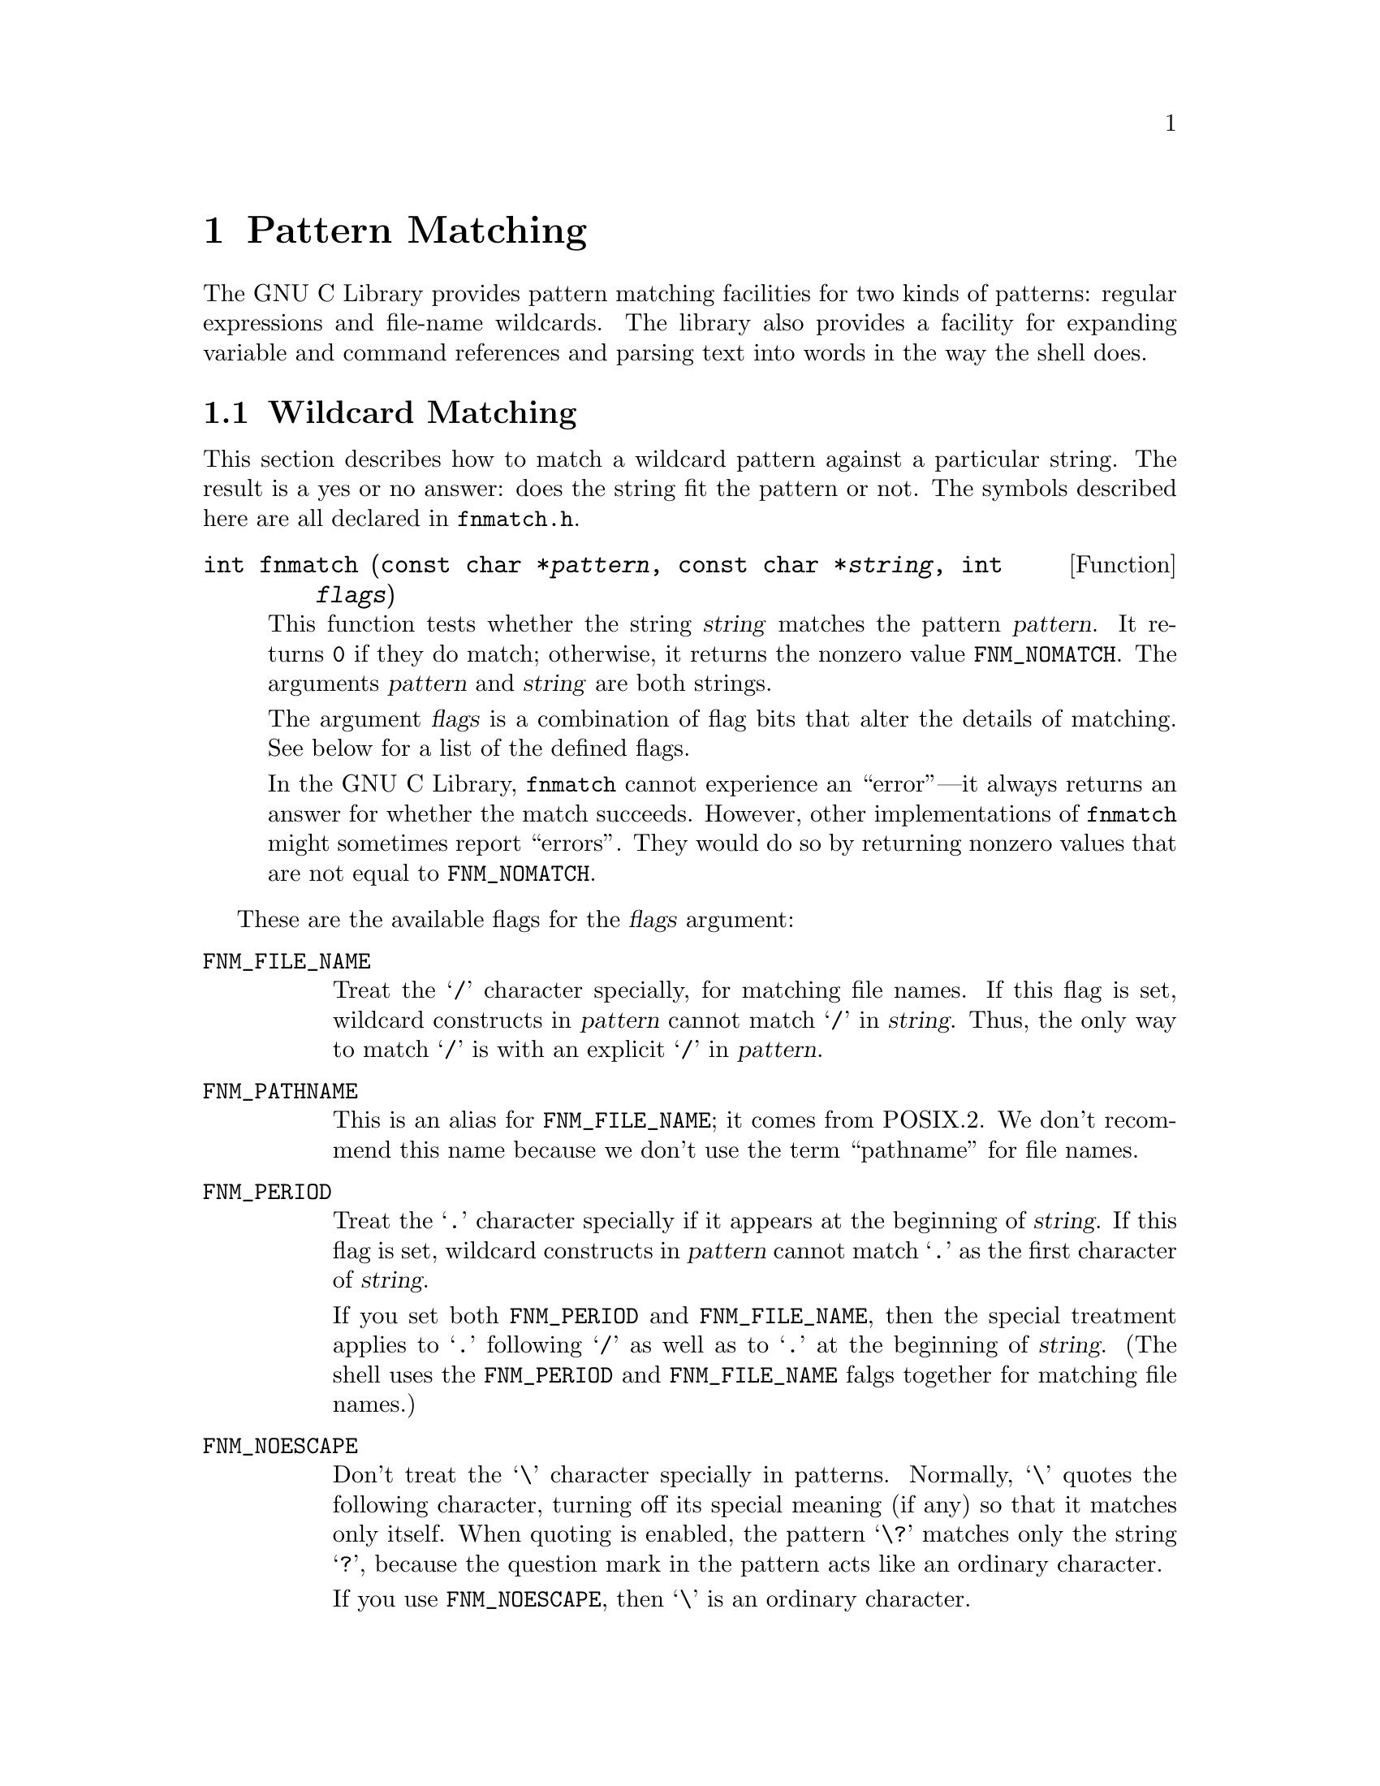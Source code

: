 @node Pattern Matching, I/O Overview, Searching and Sorting, Top
@chapter Pattern Matching

The GNU C Library provides pattern matching facilities for two kinds of
patterns: regular expressions and file-name wildcards.  The library also
provides a facility for expanding variable and command references and
parsing text into words in the way the shell does.

@menu
* Wildcard Matching::    Matching a wildcard pattern against a single string.
* Globbing::             Finding the files that match a wildcard pattern.
* Regular Expressions::  Matching regular expressions against strings.
* Word Expansion::       Expanding shell variables, nested commands,
			    arithmetic, and wildcards.
			    This is what the shell does with shell commands.
@end menu

@node Wildcard Matching
@section Wildcard Matching

@pindex fnmatch.h
This section describes how to match a wildcard pattern against a
particular string.  The result is a yes or no answer: does the
string fit the pattern or not.  The symbols described here are all
declared in @file{fnmatch.h}.

@comment fnmatch.h
@comment POSIX.2
@deftypefun int fnmatch (const char *@var{pattern}, const char *@var{string}, int @var{flags})
This function tests whether the string @var{string} matches the pattern
@var{pattern}.  It returns @code{0} if they do match; otherwise, it
returns the nonzero value @code{FNM_NOMATCH}.  The arguments
@var{pattern} and @var{string} are both strings.

The argument @var{flags} is a combination of flag bits that alter the
details of matching.  See below for a list of the defined flags.

In the GNU C Library, @code{fnmatch} cannot experience an ``error''---it
always returns an answer for whether the match succeeds.  However, other
implementations of @code{fnmatch} might sometimes report ``errors''.
They would do so by returning nonzero values that are not equal to
@code{FNM_NOMATCH}.
@end deftypefun

These are the available flags for the @var{flags} argument:

@table @code
@comment fnmatch.h
@comment GNU
@item FNM_FILE_NAME
Treat the @samp{/} character specially, for matching file names.  If
this flag is set, wildcard constructs in @var{pattern} cannot match
@samp{/} in @var{string}.  Thus, the only way to match @samp{/} is with
an explicit @samp{/} in @var{pattern}.

@comment fnmatch.h
@comment POSIX.2
@item FNM_PATHNAME
This is an alias for @code{FNM_FILE_NAME}; it comes from POSIX.2.  We
don't recommend this name because we don't use the term ``pathname'' for
file names.

@comment fnmatch.h
@comment POSIX.2
@item FNM_PERIOD
Treat the @samp{.} character specially if it appears at the beginning of
@var{string}.  If this flag is set, wildcard constructs in @var{pattern}
cannot match @samp{.} as the first character of @var{string}.

If you set both @code{FNM_PERIOD} and @code{FNM_FILE_NAME}, then the
special treatment applies to @samp{.} following @samp{/} as well as to
@samp{.} at the beginning of @var{string}.  (The shell uses the
@code{FNM_PERIOD} and @code{FNM_FILE_NAME} falgs together for matching
file names.)

@comment fnmatch.h
@comment POSIX.2
@item FNM_NOESCAPE
Don't treat the @samp{\} character specially in patterns.  Normally,
@samp{\} quotes the following character, turning off its special meaning
(if any) so that it matches only itself.  When quoting is enabled, the
pattern @samp{\?} matches only the string @samp{?}, because the question
mark in the pattern acts like an ordinary character.

If you use @code{FNM_NOESCAPE}, then @samp{\} is an ordinary character.

@comment fnmatch.h
@comment GNU
@item FNM_LEADING_DIR
Ignore a trailing sequence of characters starting with a @samp{/} in
@var{string}; that is to say, test whether @var{string} starts with a
directory name that @var{pattern} matches.

If this flag is set, either @samp{foo*} or @samp{foobar} as a pattern
would match the string @samp{foobar/frobozz}.

@comment fnmatch.h
@comment GNU
@item FNM_CASEFOLD
Ignore case in comparing @var{string} to @var{pattern}.
@end table

@node Globbing
@section Globbing

@cindex globbing
The archetypal use of wildcards is for matching against the files in a
directory, and making a list of all the matches.  This is called
@dfn{globbing}.

You could do this using @code{fnmatch}, by reading the directory entries
one by one and testing each one with @code{fnmatch}.  But that would be
slow (and complex, since you would have to handle subdirectories by
hand).

The library provides a function @code{glob} to make this particular use
of wildcards convenient.  @code{glob} and the other symbols in this
section are declared in @file{glob.h}.

@menu
* Calling Glob::        Basic use of @code{glob}.
* Flags for Globbing::  Flags that enable various options in @code{glob}.
@end menu

@node Calling Glob
@subsection Calling @code{glob}

The result of globbing is a vector of file names (strings).  To return
this vector, @code{glob} uses a special data type, @code{glob_t}, which
is a structure.  You pass @code{glob} the address of the structure, and
it fills in the structure's fields to tell you about the results.

@comment glob.h
@comment POSIX.2
@deftp {Data Type} glob_t
This data type holds a pointer to a word vector.  More precisely, it
records both the address of the word vector and its size.

@table @code
@item gl_pathc
The number of elements in the vector.

@item gl_pathv
The address of the vector.  This field has type @w{@code{char **}}.

@item gl_offs
The offset of the first real element of the vector, from its nominal
address in the @code{gl_pathv} field.  Unlike the other fields, this
is always an input to @code{glob}, rather than an output from it.

If you use a nonzero offset, then that many elements at the beginning of
the vector are left empty.  (The @code{glob} function fills them with
null pointers.)

The @code{gl_offs} field is meaningful only if you use the
@code{GLOB_DOOFFS} flag.  Otherwise, the offset is always zero
regardless of what is in this field, and the first real element comes at
the beginning of the vector.
@end table
@end deftp

@comment glob.h
@comment POSIX.2
@deftypefun int glob (const char *@var{pattern}, int @var{flags}, int (*@var{errfunc}) (const char *@var{filename}, int @var{error-code}), glob_t *@var{vector-ptr})
The function @code{glob} does globbing using the pattern @var{pattern}
in the current directory.  It puts the result in a newly allocated
vector, and stores the size and address of this vector into
@code{*@var{vector-ptr}}.  The argument @var{flags} is a combination of
bit flags; see @ref{Flags for Globbing}, for details of the flags.

The result of globbing is a sequence of file names.  The function
@code{glob} allocates a string for each resulting word, then
allocates a vector of type @code{char **} to store the addresses of
these strings.  The last element of the vector is a null pointer.
This vector is called the @dfn{word vector}.

To return this vector, @code{glob} stores both its address and its
length (number of elements, not counting the terminating null pointer)
into @code{*@var{vector-ptr}}.

Normally, @code{glob} sorts the file names alphabetically before
returning them.  You can turn this off with the flag @code{GLOB_NOSORT}
if you want to get the information as fast as possible.  Usually it's
a good idea to let @code{glob} sort them---if you process the files in
alphabetical order, the users will have a feel for the rate of progress
that your application is making.

If @code{glob} succeeds, it returns 0.  Otherwise, it returns one
of these error codes:

@table @code
@comment glob.h
@comment POSIX.2
@item GLOB_ABORTED
There was an error opening a directory, and you used the flag
@code{GLOB_ERR} or your specified @var{errfunc} returned a nonzero
value.
@iftex
See below
@end iftex
@ifinfo
@xref{Flags for Globbing},
@end ifinfo
for an explanation of the @code{GLOB_ERR} flag and @var{errfunc}.

@comment glob.h
@comment POSIX.2
@item GLOB_NOMATCH
The pattern didn't match any existing files.  If you use the
@code{GLOB_NOCHECK} flag, then you never get this error code, because
that flag tells @code{glob} to @emph{pretend} that the pattern matched
at least one file.

@comment glob.h
@comment POSIX.2
@item GLOB_NOSPACE
It was impossible to allocate memory to hold the result.
@end table

In the event of an error, @code{glob} stores information in
@code{*@var{vector-ptr}} about all the matches it has found so far.
@end deftypefun

@node Flags for Globbing
@subsection Flags for Globbing

This section describes the flags that you can specify in the
@var{flags} argument to @code{glob}.  Choose the flags you want,
and combine them with the C bitwise OR operator @code{|}.

@table @code
@comment glob.h
@comment POSIX.2
@item GLOB_APPEND
Append the words from this expansion to the vector of words produced by
previous calls to @code{glob}.  This way you can effectively expand
several words as if they were concatenated with spaces between them.

In order for appending to work, you must not modify the contents of the
word vector structure between calls to @code{glob}.  And, if you set
@code{GLOB_DOOFFS} in the first call to @code{glob}, you must also
set it when you append to the results.

Note that the pointer stored in @code{gl_pathv} may no longer be valid
after you call @code{glob} the second time, because @code{glob} might
have relocated the vector.  So always fetch @code{gl_pathv} from the
@code{glob_t} structure after each @code{glob} call; @strong{never} save
the pointer across calls.

@comment glob.h
@comment POSIX.2
@item GLOB_DOOFFS
Leave blank slots at the beginning of the vector of words.
The @code{gl_offs} field says how many slots to leave.
The blank slots contain null pointers.

@comment glob.h
@comment POSIX.2
@item GLOB_ERR
Give up right away and report an error if there is any difficulty
reading the directories that must be read in order to expand @var{pattern}
fully.  Such difficulties might include a directory in which you don't
have the requisite access.  Normally, @code{glob} tries its best to keep
on going despite any errors, reading whatever directories it can.

You can exercise even more control than this by specifying an
error-handler function @var{errfunc} when you call @code{glob}.  If
@var{errfunc} is not a null pointer, then @code{glob} doesn't give up
right away when it can't read a directory; instead, it calls
@var{errfunc} with two arguments, like this:

@smallexample
(*@var{errfunc}) (@var{filename}, @var{error-code})
@end smallexample

@noindent
The argument @var{filename} is the name of the directory that
@code{glob} couldn't open or couldn't read, and @var{error-code} is the
@code{errno} value that was reported to @code{glob}.

If the error handler function returns nonzero, then @code{glob} gives up
right away.  Otherwise, it continues.

@comment glob.h
@comment POSIX.2
@item GLOB_MARK
If the pattern matches the name of a directory, append @samp{/} to the
directory's name when returning it.

@comment glob.h
@comment POSIX.2
@item GLOB_NOCHECK
If the pattern doesn't match any file names, return the pattern itself
as if it were a file name that had been matched.  (Normally, when the
pattern doesn't match anything, @code{glob} returns that there were no
matches.)

@comment glob.h
@comment POSIX.2
@item GLOB_NOSORT
Don't sort the file names; return them in no particular order.
(In practice, the order will depend on the order of the entries in
the directory.)  The only reason @emph{not} to sort is to save time.

@comment glob.h
@comment POSIX.2
@item GLOB_NOESCAPE
Don't treat the @samp{\} character specially in patterns.  Normally,
@samp{\} quotes the following character, turning off its special meaning
(if any) so that it matches only itself.  When quoting is enabled, the
pattern @samp{\?} matches only the string @samp{?}, because the question
mark in the pattern acts like an ordinary character.

If you use @code{GLOB_NOESCAPE}, then @samp{\} is an ordinary character.

@code{glob} does its work by calling the function @code{fnmatch}
repeatedly.  It handles the flag @code{GLOB_NOESCAPE} by turning on the
@code{FNM_NOESCAPE} flag in calls to @code{fnmatch}.
@end table

@node Regular Expressions
@section Regular Expression Matching

The GNU C library supports two interfaces for matching regular
expressions.  One is the standard POSIX.2 interface, and the other is
what the GNU system has had for many years.

Both interfaces are declared in the header file @file{regex.h}.
If you define @w{@code{_POSIX_C_SOURCE}}, then only the POSIX.2
functions, structures, and constants are declared.
@c !!! we only document the POSIX.2 interface here!!

@menu
* POSIX Regexp Compilation::    Using @code{regcomp} to prepare to match.
* Flags for POSIX Regexps::     Syntax variations for @code{regcomp}.
* Matching POSIX Regexps::      Using @code{regexec} to match the compiled
				   pattern that you get from @code{regcomp}.
* Regexp Subexpressions::       Finding which parts of the string were matched.
* Subexpression Complications:: Find points of which parts were matched.
* Regexp Cleanup::		Freeing storage; reporting errors.
@end menu

@node POSIX Regexp Compilation
@subsection POSIX Regular Expression Compilation

Before you can actually match a regular expression, you must
@dfn{compile} it.  This is not true compilation---it produces a special
data structure, not machine instructions.  But it is like ordinary
compilation in that its purpose is to enable you to ``execute'' the
pattern fast.  (@xref{Matching POSIX Regexps}, for how to use the
compiled regular expression for matching.)

There is a special data type for compiled regular expressions:

@comment regex.h
@comment POSIX.2
@deftp {Data Type} regex_t
This type of object holds a compiled regular expression.
It is actually a structure.  It has just one field that your programs
should look at:

@table @code
@item re_nsub
This field holds the number of parenthetical subexpressions in the
regular expression that was compiled.
@end table

There are several other fields, but we don't describe them here, because
only the functions in the library should use them.
@end deftp

After you create a @code{regex_t} object, you can compile a regular
expression into it by calling @code{regcomp}.

@comment regex.h
@comment POSIX.2
@deftypefun int regcomp (regex_t *@var{compiled}, const char *@var{pattern}, int @var{cflags})
The function @code{regcomp} ``compiles'' a regular expression into a
data structure that you can use with @code{regexec} to match against a
string.  The compiled regular expression format is designed for
efficient matching.  @code{regcomp} stores it into @code{*@var{compiled}}.

It's up to you to allocate an object of type @code{regex_t} and pass its
address to @code{regcomp}.

The argument @var{cflags} lets you specify various options that control
the syntax and semantics of regular expressions.  @xref{Flags for POSIX
Regexps}.

If you use the flag @code{REG_NOSUB}, then @code{regcomp} omits from
the compiled regular expression the information necessary to record
how subexpressions actually match.  In this case, you might as well
pass @code{0} for the @var{matchptr} and @var{nmatch} arguments when
you call @code{regexec}.

If you don't use @code{REG_NOSUB}, then the compiled regular expression
does have the capacity to record how subexpressions match.  Also,
@code{regcomp} tells you how many subexpressions @var{pattern} has, by
storing the number in @code{@var{compiled}->re_nsub}.  You can use that
value to decide how long an array to allocate to hold information about
subexpression matches.

@code{regcomp} returns @code{0} if it succeeds in compiling the regular
expression; otherwise, it returns a nonzero error code (see the table
below).  You can use @code{regerror} to produce an error message string
describing the reason for a nonzero value; see @ref{Regexp Cleanup}.

@end deftypefun

Here are the possible nonzero values that @code{regcomp} can return:

@table @code
@comment regex.h
@comment POSIX.2
@item REG_BADBR
There was an invalid @samp{\@{@dots{}\@}} construct in the regular
expression.  A valid @samp{\@{@dots{}\@}} construct must contain either
a single number, or two numbers in increasing order separated by a
comma.

@comment regex.h
@comment POSIX.2
@item REG_BADPAT
There was a syntax error in the regular expression.

@comment regex.h
@comment POSIX.2
@item REG_BADRPT
A repetition operator such as @samp{?} or @samp{*} appeared in a bad
position (with no preceding subexpression to act on).

@comment regex.h
@comment POSIX.2
@item REG_ECOLLATE
The regular expression referred to an invalid collating element (one not
defined in the current locale for string collation).  @xref{Locale
Categories}.

@comment regex.h
@comment POSIX.2
@item REG_ECTYPE
The regular expression referred to an invalid character class name.

@comment regex.h
@comment POSIX.2
@item REG_EESCAPE
The regular expression ended with @samp{\}.

@comment regex.h
@comment POSIX.2
@item REG_ESUBREG
There was an invalid number in the @samp{\@var{digit}} construct.

@comment regex.h
@comment POSIX.2
@item REG_EBRACK
There were unbalanced square brackets in the regular expression.

@comment regex.h
@comment POSIX.2
@item REG_EPAREN
An extended regular expression had unbalanced parentheses,
or a basic regular expression had unbalanced @samp{\(} and @samp{\)}.

@comment regex.h
@comment POSIX.2
@item REG_EBRACE
The regular expression had unbalanced @samp{\@{} and @samp{\@}}.

@comment regex.h
@comment POSIX.2
@item REG_ERANGE
One of the endpoints in a range expression was invalid.

@comment regex.h
@comment POSIX.2
@item REG_ESPACE
@code{regcomp} ran out of memory.
@end table

@node Flags for POSIX Regexps
@subsection Flags for POSIX Regular Expressions

These are the bit flags that you can use in the @var{cflags} operand when
compiling a regular expression with @code{regcomp}.

@table @code
@comment regex.h
@comment POSIX.2
@item REG_EXTENDED
Treat the pattern as an extended regular expression, rather than as a
basic regular expression.

@comment regex.h
@comment POSIX.2
@item REG_ICASE
Ignore case when matching letters.

@comment regex.h
@comment POSIX.2
@item REG_NOSUB
Don't bother storing the contents of the @var{matches-ptr} array.

@comment regex.h
@comment POSIX.2
@item REG_NEWLINE
Treat a newline in @var{string} as dividing @var{string} into multiple
lines, so that @samp{$} can match before the newline and @samp{^} can
match after.  Also, don't permit @samp{.} to match a newline, and don't
permit @samp{[^@dots{}]} to match a newline.

Otherwise, newline acts like any other ordinary character.
@end table

@node Matching POSIX Regexps
@subsection Matching a Compiled POSIX Regular Expression

Once you have compiled a regular expression, as described in @ref{POSIX
Regexp Compilation}, you can match it against strings using
@code{regexec}.  A match anywhere inside the string counts as success,
unless the regular expression contains anchor characters (@samp{^} or
@samp{$}).

@comment regex.h
@comment POSIX.2
@deftypefun int regexec (regex_t *@var{compiled}, char *@var{string}, size_t @var{nmatch}, regmatch_t @var{matchptr} @t{[]}, int @var{eflags})
This function tries to match the compiled regular expression
@code{*@var{compiled}} against @var{string}.

@code{regexec} returns @code{0} if the regular expression matches;
otherwise, it returns a nonzero value.  See the table below for
what nonzero values mean.  You can use @code{regerror} to produce an
error message string describing the reason for a nonzero value;
see @ref{Regexp Cleanup}.

The argument @var{eflags} is a word of bit flags that enable various
options.

If you want to get information about what part of @var{string} actually
matched the regular expression or its subexpressions, use the arguments
@var{matchptr} and @var{nmatch}.  Otherwise, pass @code{0} for
@var{nmatch}, and @code{NULL} for @var{matchptr}.  @xref{Regexp
Subexpressions}.
@end deftypefun

You must match the regular expression with the same set of current
locales that were in effect when you compiled the regular expression.

The function @code{regexec} accepts the following flags in the
@var{eflags} argument:

@table @code
@comment regex.h
@comment POSIX.2
@item REG_NOTBOL
Do not regard the beginning of the specified string as the beginning of
a line; more generally, don't make any assumptions about what text might
precede it.

@comment regex.h
@comment POSIX.2
@item REG_NOTEOL
Do not regard the end of the specified string as the end of a line; more
generally, don't make any assumptions about what text might follow it.
@end table

Here are the possible nonzero values that @code{regexec} can return:

@table @code
@comment regex.h
@comment POSIX.2
@item REG_NOMATCH
The pattern didn't match the string.  This isn't really an error.

@comment regex.h
@comment POSIX.2
@item REG_ESPACE
@code{regexec} ran out of memory.
@end table

@node Regexp Subexpressions
@subsection Match Results with Subexpressions

When @code{regexec} matches parenthetical subexpressions of
@var{pattern}, it records which parts of @var{string} they match.  It
returns that information by storing the offsets into an array whose
elements are structures of type @code{regmatch_t}.  The first element of
the array (index @code{0}) records the part of the string that matched
the entire regular expression.  Each other element of the array records
the beginning and end of the part that matched a single parenthetical
subexpression.

@comment regex.h
@comment POSIX.2
@deftp {Data Type} regmatch_t
This is the data type of the @var{matcharray} array that you pass to
@code{regexec}.  It contains two structure fields, as follows:

@table @code
@item rm_so
The offset in @var{string} of the beginning of a substring.  Add this
value to @var{string} to get the address of that part.

@item rm_eo
The offset in @var{string} of the end of the substring.
@end table
@end deftp

@comment regex.h
@comment POSIX.2
@deftp {Data Type} regoff_t
@code{regoff_t} is an alias for another signed integer type.
The fields of @code{regmatch_t} have type @code{regoff_t}.
@end deftp

The @code{regmatch_t} elements correspond to subexpressions
positionally; the first element (index @code{1}) records where the first
subexpression matched, the second element records the second
subexpression, and so on.  The order of the subexpressions is the order
in which they begin.

When you call @code{regexec}, you specify how long the @var{matchptr}
array is, with the @var{nmatch} argument.  This tells @code{regexec} how
many elements to store.  If the actual regular expression has more than
@var{nmatch} subexpressions, then you won't get offset information about
the rest of them.  But this doesn't alter whether the pattern matches a
particular string or not.

If you don't want @code{regexec} to return any information about where
the subexpressions matched, you can either supply @code{0} for
@var{nmatch}, or use the flag @code{REG_NOSUB} when you compile the
pattern with @code{regcomp}.

@node Subexpression Complications
@subsection Complications in Subexpression Matching

Sometimes a subexpression matches a substring of no characters.  This
happens when @samp{f\(o*\)} matches the string @samp{fum}.  (It really
matches just the @samp{f}.)  In this case, both of the offsets identify
the point in the string where the null substring was found.  In this
example, the offsets are both @code{1}.

Sometimes the entire regular expression can match without using some of
its subexpressions at all---for example, when @samp{ba\(na\)*} matches the
string @samp{ba}, the parenthetical subexpression is not used.  When
this happens, @code{regexec} stores @code{-1} in both fields of the
element for that subexpression.

Sometimes matching the entire regular expression can match a particular
subexpression more than once---for example, when @samp{ba\(na\)*}
matches the string @samp{bananana}, the parenthetical subexpression
matches three times.  When this happens, @code{regexec} usually stores
the offsets of the last part of the string that matched the
subexpression.  In the case of @samp{bananana}, these offsets are
@code{6} and @code{8}.

But the last match is not always the one that is chosen.  It's more
accurate to say that the last @emph{opportunity} to match is the one
that takes precedence.  What this means is that when one subexpression
appears within another, then the results reported for the inner
subexpression reflect whatever happened on the last match of the outer
subexpression.  For an example, consider @samp{\(ba\(na\)*s \)*} matching
the string @samp{bananas bas }.  The last time the inner expression
actually matches is near the end of the first word.  But it is
@emph{considered} again in the second word, and fails to match there.
@code{regexec} reports nonuse of the ``na'' subexpression.

Another place where this rule applies is when the regular expression
@w{@samp{\(ba\(na\)*s \|nefer\(ti\)* \)*}} matches @samp{bananas nefertiti}.
The ``na'' subexpression does match in the first word, but it doesn't
match in the second word because the other alternative is used there.
Once again, the second repetition of the outer subexpression overrides
the first, and within that second repetition, the ``na'' subexpression
is not used.  So @code{regexec} reports nonuse of the ``na''
subexpression.

@node Regexp Cleanup
@subsection POSIX Regexp Matching Cleanup

When you are finished using a compiled regular expression, you can
free the storage it uses by calling @code{regfree}.

@comment regex.h
@comment POSIX.2
@deftypefun void regfree (regex_t *@var{compiled})
Calling @code{regfree} frees all the storage that @code{*@var{compiled}}
points to.  This includes various internal fields of the @code{regex_t}
structure that aren't documented in this manual.

@code{regfree} does not free the object @code{*@var{compiled}} itself.
@end deftypefun

You should always free the space in a @code{regex_t} structure with
@code{regfree} before using the structure to compile another regular
expression.

When @code{regcomp} or @code{regexec} reports an error, you can use
the function @code{regerror} to turn it into an error message string.

@comment regex.h
@comment POSIX.2
@deftypefun size_t regerror (int @var{errcode}, regex_t *@var{compiled}, char *@var{buffer}, size_t @var{length})
This function produces an error message string for the error code
@var{errcode}, and stores the string in @var{length} bytes of memory
starting at @var{buffer}.  For the @var{compiled} argument, supply the
same compiled regular expression structure that @code{regcomp} or
@code{regexec} was working with when it got the error.  Alternatively,
you can supply @code{NULL} for @var{compiled}; you will still get a
meaningful error message, but it might not be as detailed.

If the error message can't fit in @var{length} bytes (including a
terminating null character), then @code{regerror} truncates it.
The string that @code{regerror} stores is always null-terminated
even if it has been truncated.

The return value of @code{regerror} is the minimum length needed to
store the entire error message.  If this is less than @var{length}, then
the error message was not truncated, and you can use it.  Otherwise, you
should call @code{regerror} again with a larger buffer.

Here is a function which uses @code{regerror}, but always dynamically
allocates a buffer for the error message:

@smallexample
char *get_regerror (int errcode, regex_t *compiled)
@{
  size_t length = regerror (errcode, compiled, NULL, 0);
  char *buffer = xmalloc (length);
  (void) regerror (errcode, compiled, buffer, length);
  return buffer;
@}
@end smallexample
@end deftypefun

@c !!!! this is not actually in the library....
@node Word Expansion
@section Shell-Style Word Expansion
@cindex word expansion
@cindex expansion of shell words

@dfn{Word expansion} means the process of splitting a string into
@dfn{words} and substituting for variables, commands, and wildcards
just as the shell does.

For example, when you write @samp{ls -l foo.c}, this string is split
into three separate words---@samp{ls}, @samp{-l} and @samp{foo.c}.
This is the most basic function of word expansion.

When you write @samp{ls *.c}, this can become many words, because
the word @samp{*.c} can be replaced with any number of file names.
This is called @dfn{wildcard expansion}, and it is also a part of
word expansion.

When you use @samp{echo $PATH} to print your path, you are taking
advantage of @dfn{variable substitution}, which is also part of word
expansion.

Ordinary programs can perform word expansion just like the shell by
calling the library function @code{wordexp}.

@menu
* Expansion Stages::	What word expansion does to a string.
* Calling Wordexp::	How to call @code{wordexp}.
* Flags for Wordexp::   Options you can enable in @code{wordexp}.
* Wordexp Example::	A sample program that does word expansion.
@end menu

@node Expansion Stages
@subsection The Stages of Word Expansion

When word expansion is applied to a sequence of words, it performs the
following transformations in the order shown here:

@enumerate
@item
@cindex tilde expansion
@dfn{Tilde expansion}: Replacement of @samp{~foo} with the name of
the home directory of @samp{foo}.

@item
Next, three different transformations are applied in the same step,
from left to right:

@itemize @bullet
@item
@cindex variable substitution
@cindex substitution of variables and commands
@dfn{Variable substitution}: Environment variables are substituted for
references such as @samp{$foo}.

@item
@cindex command substitution
@dfn{Command substitution}: Constructs such as @w{@samp{`cat foo`}} and
the equivalent @w{@samp{$(cat foo)}} are replaced with the output from
the inner command.

@item
@cindex arithmetic expansion
@dfn{Arithmetic expansion}: Constructs such as @samp{$(($x-1))} are
replaced with the result of the arithmetic computation.
@end itemize

@item
@cindex field splitting
@dfn{Field splitting}: subdivision of the text into @dfn{words}.

@item
@cindex wildcard expansion
@dfn{Wildcard expansion}: The replacement of a construct such as @samp{*.c}
with a list of @samp{.c} file names.  Wildcard expansion applies to an
entire word at a time, and replaces that word with 0 or more file names
that are themselves words.

@item
@cindex quote removal
@cindex removal of quotes
@dfn{Quote removal}: The deletion of string-quotes, now that they have
done their job by inhibiting the above transformations when appropriate.
@end enumerate

For the details of these transformations, and how to write the constructs
that use them, see @w{@cite{The BASH Manual}} (to appear).

@node Calling Wordexp
@subsection Calling @code{wordexp}

All the functions, constants and data types for word expansion are
declared in the header file @file{wordexp.h}.

Word expansion produces a vector of words (strings).  To return this
vector, @code{wordexp} uses a special data type, @code{wordexp_t}, which
is a structure.  You pass @code{wordexp} the address of the structure,
and it fills in the structure's fields to tell you about the results.

@comment wordexp.h
@comment POSIX.2
@deftp {Data Type} {wordexp_t}
This data type holds a pointer to a word vector.  More precisely, it
records both the address of the word vector and its size.

@table @code
@item we_wordc
The number of elements in the vector.

@item we_wordv
The address of the vector.  This field has type @w{@code{char **}}.

@item we_offs
The offset of the first real element of the vector, from its nominal
address in the @code{we_wordv} field.  Unlike the other fields, this
is always an input to @code{wordexp}, rather than an output from it.

If you use a nonzero offset, then that many elements at the beginning of
the vector are left empty.  (The @code{wordexp} function fills them with
null pointers.)

The @code{we_offs} field is meaningful only if you use the
@code{WRDE_DOOFFS} flag.  Otherwise, the offset is always zero
regardless of what is in this field, and the first real element comes at
the beginning of the vector.
@end table
@end deftp

@comment wordexp.h
@comment POSIX.2
@deftypefun int wordexp (const char *@var{words}, wordexp_t *@var{word-vector-ptr}, int @var{flags})
Perform word expansion on the string @var{words}, putting the result in
a newly allocated vector, and store the size and address of this vector
into @code{*@var{word-vector-ptr}}.  The argument @var{flags} is a
combination of bit flags; see @ref{Flags for Wordexp}, for details of
the flags.

You shouldn't use any of the characters @samp{|&;<>} in the string
@var{words} unless they are quoted; likewise for newline.  If you use
these characters unquoted, you will get the @code{WRDE_BADCHAR} error
code.  Don't use parentheses or braces unless they are quoted or part of
a word expansion construct.  If you use quotation characters @samp{'"`},
they should come in pairs that balance.

The results of word expansion are a sequence of words.  The function
@code{wordexp} allocates a string for each resulting word, then
allocates a vector of type @code{char **} to store the addresses of
these strings.  The last element of the vector is a null pointer.
This vector is called the @dfn{word vector}.

To return this vector, @code{wordexp} stores both its address and its
length (number of elements, not counting the terminating null pointer)
into @code{*@var{word-vector-ptr}}.

If @code{wordexp} succeeds, it returns 0.  Otherwise, it returns one
of these error codes:

@table @code
@comment wordexp.h
@comment POSIX.2
@item WRDE_BADCHAR
The input string @var{words} contains an unquoted invalid character such
as @samp{|}.

@comment wordexp.h
@comment POSIX.2
@item WRDE_BADVAL
The input string refers to an undefined shell variable, and you used the flag
@code{WRDE_UNDEF} to forbid such references.

@comment wordexp.h
@comment POSIX.2
@item WRDE_CMDSUB
The input string uses command substitution, and you used the flag
@code{WRDE_NOCMD} to forbid command substitution.

@comment wordexp.h
@comment POSIX.2
@item WRDE_NOSPACE
It was impossible to allocate memory to hold the result.  In this case,
@code{wordexp} can store part of the results---as much as it could
allocate room for.

@comment wordexp.h
@comment POSIX.2
@item WRDE_SYNTAX
There was a syntax error in the input string.  For example, an unmatched
quoting character is a syntax error.
@end table
@end deftypefun

@comment wordexp.h
@comment POSIX.2
@deftypefun void wordfree (wordexp_t *@var{word-vector-ptr})
Free the storage used for the word-strings and vector that
@code{*@var{word-vector-ptr}} points to.  This does not free the
structure @code{*@var{word-vector-ptr}} itself---only the other
data it points to.
@end deftypefun

@node Flags for Wordexp
@subsection Flags for Word Expansion

This section describes the flags that you can specify in the
@var{flags} argument to @code{wordexp}.  Choose the flags you want,
and combine them with the C operator @code{|}.

@table @code
@comment wordexp.h
@comment POSIX.2
@item WRDE_APPEND
Append the words from this expansion to the vector of words produced by
previous calls to @code{wordexp}.  This way you can effectively expand
several words as if they were concatenated with spaces between them.

In order for appending to work, you must not modify the contents of the
word vector structure between calls to @code{wordexp}.  And, if you set
@code{WRDE_DOOFFS} in the first call to @code{wordexp}, you must also
set it when you append to the results.

@comment wordexp.h
@comment POSIX.2
@item WRDE_DOOFFS
Leave blank slots at the beginning of the vector of words.
The @code{we_offs} field says how many slots to leave.
The blank slots contain null pointers.

@comment wordexp.h
@comment POSIX.2
@item WRDE_NOCMD
Don't do command substitution; if the input requests command substitution,
report an error.

@comment wordexp.h
@comment POSIX.2
@item WRDE_REUSE
Reuse a word vector made by a previous call to @code{wordexp}.
Instead of allocating a new vector of words, this call to @code{wordexp}
will use the vector that already exists (making it larger if necessary).

Note that the vector may move, so it is not safe to save an old pointer
and use it again after calling @code{wordexp}.  You must fetch
@code{we_pathv} anew after each call.

@comment wordexp.h
@comment POSIX.2
@item WRDE_SHOWERR
Do show any error messages printed by commands run by command substitution.
More precisely, allow these commands to inherit the standard error output
stream of the current process.  By default, @code{wordexp} gives these
commands a standard error stream that discards all output.

@comment wordexp.h
@comment POSIX.2
@item WRDE_UNDEF
If the input refers to a shell variable that is not defined, report an
error.
@end table

@node Wordexp Example
@subsection @code{wordexp} Example

Here is an example of using @code{wordexp} to expand several strings
and use the results to run a shell command.  It also shows the use of
@code{WRDE_APPEND} to concatenate the expansions and of @code{wordfree}
to free the space allocated by @code{wordexp}.

@smallexample
int
expand_and_execute (const char *program, const char *options)
@{
  wordexp_t result;
  pid_t pid
  int status, i;

  /* @r{Expand the string for the program to run.}  */
  switch (wordexp (program, &result, 0))
    @{
    case 0:			/* @r{Successful}.  */
      break;
    case WRDE_NOSPACE:
      /* @r{If the error was @code{WRDE_NOSPACE},}
         @r{then perhaps part of the result was allocated.}  */
      wordfree (&result);
    default:                    /* @r{Some other error.}  */
      return -1;
    @}

  /* @r{Expand the strings specified for the arguments.}  */
  for (i = 0; args[i]; i++)
    @{
      if (wordexp (options, &result, WRDE_APPEND))
        @{
          wordfree (&result);
          return -1;
        @}
    @}

  pid = fork ();
  if (pid == 0)
    @{
      /* @r{This is the child process.  Execute the command.} */
      execv (result.we_wordv[0], result.we_wordv);
      exit (EXIT_FAILURE);
    @}
  else if (pid < 0)
    /* @r{The fork failed.  Report failure.}  */
    status = -1;
  else
    /* @r{This is the parent process.  Wait for the child to complete.}  */
    if (waitpid (pid, &status, 0) != pid)
      status = -1;

  wordfree (&result);
  return status;
@}
@end smallexample

In practice, since @code{wordexp} is executed by running a subshell, it
would be faster to do this by concatenating the strings with spaces
between them and running that as a shell command using @samp{sh -c}.

@c No sense finishing this for here.
@ignore
@node Tilde Expansion
@subsection Details of Tilde Expansion

It's a standard part of shell syntax that you can use @samp{~} at the
beginning of a file name to stand for your own home directory.  You
can use @samp{~@var{user}} to stand for @var{user}'s home directory.

@dfn{Tilde expansion} is the process of converting these abbreviations
to the directory names that they stand for.

Tilde expansion applies to the @samp{~} plus all following characters up
to whitespace or a slash.  It takes place only at the beginning of a
word, and only if none of the characters to be transformed is quoted in
any way.

Plain @samp{~} uses the value of the environment variable @code{HOME}
as the proper home directory name.  @samp{~} followed by a user name
uses @code{getpwname} to look up that user in the user database, and
uses whatever directory is recorded there.  Thus, @samp{~} followed
by your own name can give different results from plain @samp{~}, if
the value of @code{HOME} is not really your home directory.

@node Variable Substitution
@subsection Details of Variable Substitution

Part of ordinary shell syntax is the use of @samp{$@var{variable}} to
substitute the value of a shell variable into a command.  This is called
@dfn{variable substitution}, and it is one part of doing word expansion.

There are two basic ways you can write a variable reference for
substitution:

@table @code
@item $@{@var{variable}@}
If you write braces around the variable name, then it is completely
unambiguous where the variable name ends.  You can concatenate
additional letters onto the end of the variable value by writing them
immediately after the close brace.  For example, @samp{$@{foo@}s}
expands into @samp{tractors}.

@item $@var{variable}
If you do not put braces around the variable name, then the variable
name consists of all the alphanumeric characters and underscores that
follow the @samp{$}.  The next punctuation character ends the variable
name.  Thus, @samp{$foo-bar} refers to the variable @code{foo} and expands
into @samp{tractor-bar}.
@end table

When you use braces, you can also use various constructs to modify the
value that is substituted, or test it in various ways.

@table @code
@item $@{@var{variable}:-@var{default}@}
Substitute the value of @var{variable}, but if that is empty or
undefined, use @var{default} instead.

@item $@{@var{variable}:=@var{default}@}
Substitute the value of @var{variable}, but if that is empty or
undefined, use @var{default} instead and set the variable to
@var{default}.

@item $@{@var{variable}:?@var{message}@}
If @var{variable} is defined and not empty, substitute its value.

Otherwise, print @var{message} as an error message on the standard error
stream, and consider word expansion a failure.

@c ??? How does wordexp report such an error?

@item $@{@var{variable}:+@var{replacement}@}
Substitute @var{replacement}, but only if @var{variable} is defined and
nonempty.  Otherwise, substitute nothing for this construct.
@end table

@table @code
@item $@{#@var{variable}@}
Substitute a numeral which expresses in base ten the number of
characters in the value of @var{variable}.  @samp{$@{#foo@}} stands for
@samp{7}, because @samp{tractor} is seven characters.
@end table

These variants of variable substitution let you remove part of the
variable's value before substituting it.  The @var{prefix} and
@var{suffix} are not mere strings; they are wildcard patterns, just
like the patterns that you use to match multiple file names.  But
in this context, they match against parts of the variable value
rather than against file names.

@table @code
@item $@{@var{variable}%%@var{suffix}@}
Substitute the value of @var{variable}, but first discard from that
variable any portion at the end that matches the pattern @var{suffix}.

If there is more than one alternative for how to match against
@var{suffix}, this construct uses the longest possible match.

Thus, @samp{$@{foo%%r*@}} substitutes @samp{t}, because the largest
match for @samp{r*} at the end of @samp{tractor} is @samp{ractor}.

@item $@{@var{variable}%@var{suffix}@}
Substitute the value of @var{variable}, but first discard from that
variable any portion at the end that matches the pattern @var{suffix}.

If there is more than one alternative for how to match against
@var{suffix}, this construct uses the shortest possible alternative.

Thus, @samp{$@{foo%%r*@}} substitutes @samp{tracto}, because the shortest
match for @samp{r*} at the end of @samp{tractor} is just @samp{r}.

@item $@{@var{variable}##@var{prefix}@}
Substitute the value of @var{variable}, but first discard from that
variable any portion at the beginning that matches the pattern @var{prefix}.

If there is more than one alternative for how to match against
@var{prefix}, this construct uses the longest possible match.

Thus, @samp{$@{foo%%r*@}} substitutes @samp{t}, because the largest
match for @samp{r*} at the end of @samp{tractor} is @samp{ractor}.

@item $@{@var{variable}#@var{prefix}@}
Substitute the value of @var{variable}, but first discard from that
variable any portion at the beginning that matches the pattern @var{prefix}.

If there is more than one alternative for how to match against
@var{prefix}, this construct uses the shortest possible alternative.

Thus, @samp{$@{foo%%r*@}} substitutes @samp{tracto}, because the shortest
match for @samp{r*} at the end of @samp{tractor} is just @samp{r}.

@end ignore

